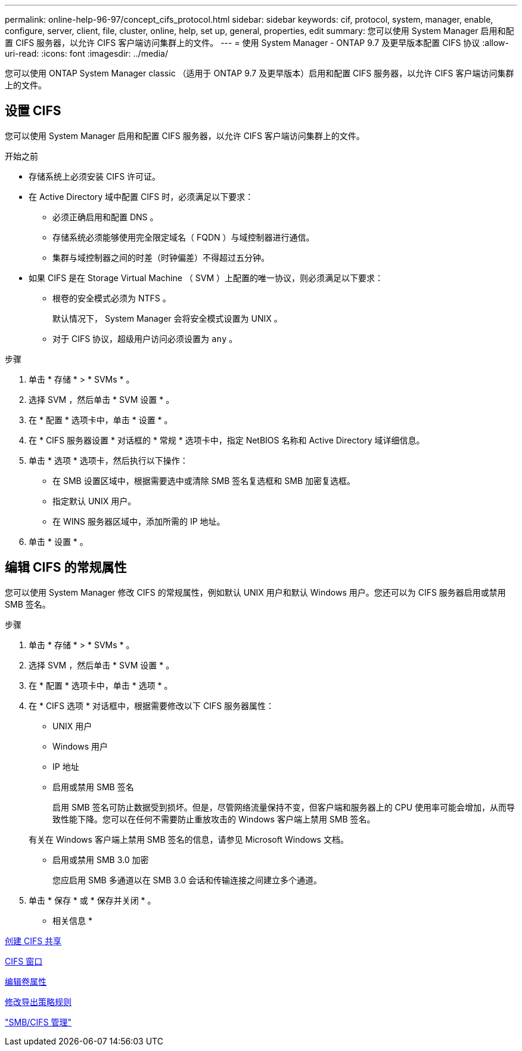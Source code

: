 ---
permalink: online-help-96-97/concept_cifs_protocol.html 
sidebar: sidebar 
keywords: cif, protocol, system, manager, enable, configure, server, client, file, cluster, online, help, set up, general, properties, edit 
summary: 您可以使用 System Manager 启用和配置 CIFS 服务器，以允许 CIFS 客户端访问集群上的文件。 
---
= 使用 System Manager - ONTAP 9.7 及更早版本配置 CIFS 协议
:allow-uri-read: 
:icons: font
:imagesdir: ../media/


[role="lead"]
您可以使用 ONTAP System Manager classic （适用于 ONTAP 9.7 及更早版本）启用和配置 CIFS 服务器，以允许 CIFS 客户端访问集群上的文件。



== 设置 CIFS

您可以使用 System Manager 启用和配置 CIFS 服务器，以允许 CIFS 客户端访问集群上的文件。

.开始之前
* 存储系统上必须安装 CIFS 许可证。
* 在 Active Directory 域中配置 CIFS 时，必须满足以下要求：
+
** 必须正确启用和配置 DNS 。
** 存储系统必须能够使用完全限定域名（ FQDN ）与域控制器进行通信。
** 集群与域控制器之间的时差（时钟偏差）不得超过五分钟。


* 如果 CIFS 是在 Storage Virtual Machine （ SVM ）上配置的唯一协议，则必须满足以下要求：
+
** 根卷的安全模式必须为 NTFS 。
+
默认情况下， System Manager 会将安全模式设置为 UNIX 。

** 对于 CIFS 协议，超级用户访问必须设置为 `any` 。




.步骤
. 单击 * 存储 * > * SVMs * 。
. 选择 SVM ，然后单击 * SVM 设置 * 。
. 在 * 配置 * 选项卡中，单击 * 设置 * 。
. 在 * CIFS 服务器设置 * 对话框的 * 常规 * 选项卡中，指定 NetBIOS 名称和 Active Directory 域详细信息。
. 单击 * 选项 * 选项卡，然后执行以下操作：
+
** 在 SMB 设置区域中，根据需要选中或清除 SMB 签名复选框和 SMB 加密复选框。
** 指定默认 UNIX 用户。
** 在 WINS 服务器区域中，添加所需的 IP 地址。


. 单击 * 设置 * 。




== 编辑 CIFS 的常规属性

您可以使用 System Manager 修改 CIFS 的常规属性，例如默认 UNIX 用户和默认 Windows 用户。您还可以为 CIFS 服务器启用或禁用 SMB 签名。

.步骤
. 单击 * 存储 * > * SVMs * 。
. 选择 SVM ，然后单击 * SVM 设置 * 。
. 在 * 配置 * 选项卡中，单击 * 选项 * 。
. 在 * CIFS 选项 * 对话框中，根据需要修改以下 CIFS 服务器属性：
+
** UNIX 用户
** Windows 用户
** IP 地址
** 启用或禁用 SMB 签名
+
启用 SMB 签名可防止数据受到损坏。但是，尽管网络流量保持不变，但客户端和服务器上的 CPU 使用率可能会增加，从而导致性能下降。您可以在任何不需要防止重放攻击的 Windows 客户端上禁用 SMB 签名。

+
有关在 Windows 客户端上禁用 SMB 签名的信息，请参见 Microsoft Windows 文档。

** 启用或禁用 SMB 3.0 加密
+
您应启用 SMB 多通道以在 SMB 3.0 会话和传输连接之间建立多个通道。



. 单击 * 保存 * 或 * 保存并关闭 * 。


* 相关信息 *

xref:task_creating_cifs_share.adoc[创建 CIFS 共享]

xref:reference_cifs_window.adoc[CIFS 窗口]

xref:task_editing_volume_properties.adoc[编辑卷属性]

xref:task_modifying_export_policy_rules.adoc[修改导出策略规则]

https://docs.netapp.com/us-en/ontap/smb-admin/index.html["SMB/CIFS 管理"]
